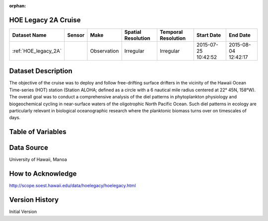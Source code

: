 :orphan:

.. _HOE_legacy_2A:


HOE Legacy 2A Cruise
********************


.. |globe| image:: /_static/catalog_thumbnails/globe.png
   :scale: 10%
   :align: middle

.. |comp| image:: /_static/catalog_thumbnails/comp_2.png
   :scale: 10%
   :align: middle

.. |cruise| image:: /_static/catalog_thumbnails/sailboat.png
   :scale: 10%
   :align: middle

.. |rm| image:: /_static/tutorial_pics/regional_map.png
 :align: middle
 :scale: 20%
 :target: ../../tutorials/regional_map_gridded.html

.. |ts| image:: /_static/tutorial_pics/TS.png
 :align: middle
 :scale: 25%
 :target: ../../tutorials/time_series.html

.. |hst| image:: /_static/tutorial_pics/hist.png
 :align: middle
 :scale: 25%
 :target: ../../tutorials/histogram.html

.. |sec| image:: /_static/tutorial_pics/section.png
  :align: middle
  :scale: 20%
  :target: ../../tutorials/section.html

.. |dep| image:: /_static/tutorial_pics/depth_profile.png
  :align: middle
  :scale: 25%
  :target: ../../tutorials/depth_profile.html

.. |sm| image:: /_static/tutorial_pics/sparse_mapping.png
  :align: middle
  :scale: 10%
  :target: ../../tutorials/regional_map_sparse.html


+-------------------------------+----------+-------------+------------------------+-------------------+---------------------+---------------------+
| Dataset Name                  | Sensor   |  Make       |  Spatial Resolution    |Temporal Resolution|  Start Date         |  End Date           |
+===============================+==========+=============+========================+===================+=====================+=====================+
|:ref:`HOE_legacy_2A`           ||cruise|  | Observation |     Irregular          |        Irregular  | 2015-07-25 10:42:52 |2015-08-04 12:42:17  |
+-------------------------------+----------+-------------+------------------------+-------------------+---------------------+---------------------+

Dataset Description
*******************

The objective of the cruise was to deploy and follow free-drifting surface drifters in the vicinity of the Hawaii Ocean Time-series (HOT) station (Station ALOHA; defined as a circle with a 6 nautical mile radius centered at 22° 45N, 158°W). The overall goal was to conduct a comprehensive analysis of the diel patterns in phytoplankton physiology and biogeochemical cycling in near-surface waters of the oligotrophic North Pacific Ocean.  Such diel patterns in ecology are particularly relevant in biological oceanographic research where the planktonic biomass turns over on timescales of days.



Table of Variables
******************

.. raw:: html

    <iframe src="../../_static/var_tables/tblHOE_legacy_2A/tblHOE_legacy_2A.html"  frameborder = 0 height = '300px' width="100%">></iframe>


Data Source
***********

University of Hawaii, Manoa


How to Acknowledge
******************

http://scope.soest.hawaii.edu/data/hoelegacy/hoelegacy.html


Version History
***************

Initial Version
